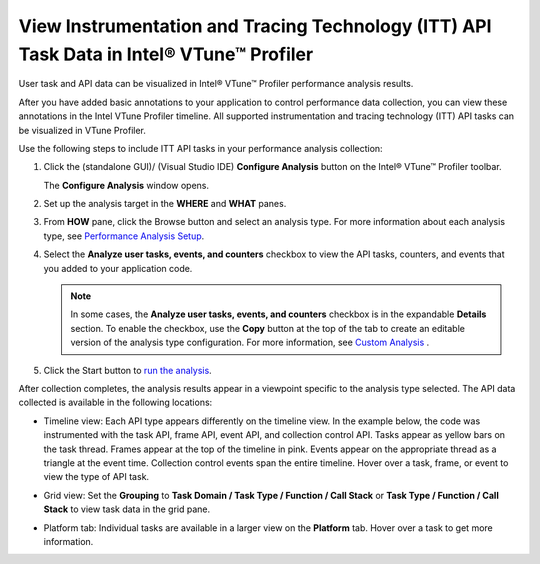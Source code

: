 .. _view-instrumentation-and-tracing-technology-itt-api-task-data-in-intel-vtune-profiler:

View Instrumentation and Tracing Technology (ITT) API Task Data in Intel® VTune™ Profiler
=========================================================================================


User task and API data can be visualized in Intel® VTune™ Profiler
performance analysis results.


After you have added basic annotations to your application to control
performance data collection, you can view these annotations in the Intel
VTune Profiler timeline. All supported instrumentation and tracing
technology (ITT) API tasks can be visualized in VTune Profiler.


Use the following steps to include ITT API tasks in your performance
analysis collection:


#. 


   .. container::
      :name: LI_0A72C46E11A64608A344009FE3604A58


      Click the |image1| (standalone GUI)/|image2| (Visual Studio IDE)
      **Configure Analysis** button on the Intel® VTune™ Profiler
      toolbar.


      The **Configure Analysis** window opens.


#. Set up the analysis target in the **WHERE** and **WHAT** panes.


#. 


   .. container::
      :name: LI_235EFD2738DB45079C9BA80E38C3EB1B


      From **HOW** pane, click the |image3| Browse button and select an
      analysis type. For more information about each analysis type, see
      `Performance Analysis
      Setup <analyze-performance.html>`__.


#. Select the **Analyze user tasks, events, and counters** checkbox to
   view the API tasks, counters, and events that you added to your
   application code.


   .. note::


      In some cases, the **Analyze user tasks, events, and counters**
      checkbox is in the expandable **Details** section. To enable the
      checkbox, use the **Copy** button at the top of the tab to create
      an editable version of the analysis type configuration. For more
      information, see `Custom
      Analysis <custom-analysis.html>`__ .


#. Click the |image4| Start button to `run the
   analysis <control-data-collection.html>`__.


After collection completes, the analysis results appear in a viewpoint
specific to the analysis type selected. The API data collected is
available in the following locations:


-  


   .. container::
      :name: LI_5EF5EAB8A8BB4C07BDB94F5795C0709A


      Timeline view: Each API type appears differently on the timeline
      view. In the example below, the code was instrumented with the
      task API, frame API, event API, and collection control API. Tasks
      appear as yellow bars on the task thread. Frames appear at the top
      of the timeline in pink. Events appear on the appropriate thread
      as a triangle at the event time. Collection control events span
      the entire timeline. Hover over a task, frame, or event to view
      the type of API task.


      .. image:: GUID-EDB262AE-A77B-442B-9592-1EFA506C7128-low.png


-  


   .. container::
      :name: LI_A7EED03FA1734E9897CB44961C34A900


      Grid view: Set the **Grouping** to **Task Domain / Task Type /
      Function / Call Stack** or **Task Type / Function / Call Stack**
      to view task data in the grid pane.


      .. image:: GUID-1ABE0C25-5938-4D25-8D9E-F2004C907256-low.png


-  


   .. container::
      :name: LI_DF180FC79C644C788EF43E19B028ED7C


      Platform tab: Individual tasks are available in a larger view on
      the **Platform** tab. Hover over a task to get more information.


      .. image:: GUID-FCF7E148-45E3-4669-9D09-091ADEA45BBA-low.png


.. |image1| image:: GUID-594B6013-D1E9-4593-B9EC-85791339769D-low.png
.. |image2| image:: GUID-3AFC2DCE-141C-4709-9F29-7D143D40EEB9-low.png
.. |image3| image:: GUID-682C1D59-20E8-4428-AF7A-23727182579B-low.png
.. |image4| image:: GUID-05002AF5-830E-43B6-9CA1-A5015F87329D-low.png

